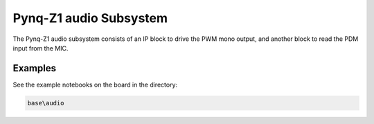 
Pynq-Z1 audio Subsystem
============================

The Pynq-Z1 audio subsystem consists of an IP block to drive the PWM mono output, and another block to read the PDM input from the MIC.  
   
.. image:: ../../images/audio_subsystem.png
   :align: center
   
Examples
------------

See the example notebooks on the board in the directory:

.. code-block:: console

   base\audio

